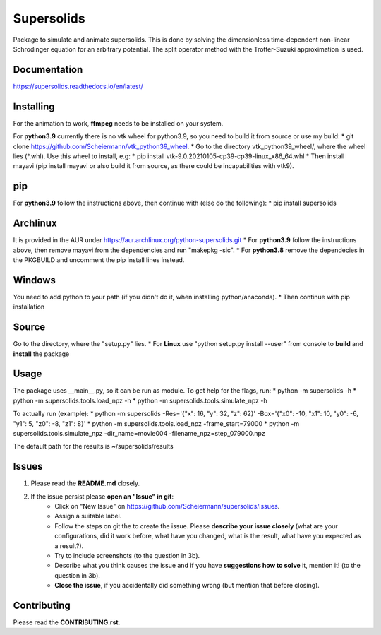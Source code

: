 Supersolids
===========
Package to simulate and animate supersolids.
This is done by solving the dimensionless time-dependent
non-linear Schrodinger equation for an arbitrary potential.
The split operator method with the Trotter-Suzuki approximation is used.

Documentation
-------------
https://supersolids.readthedocs.io/en/latest/

Installing
----------
For the animation to work, **ffmpeg** needs to be installed on your system.

For **python3.9** currently there is no vtk wheel for python3.9, so you need to build it from source or use my build:
* git clone https://github.com/Scheiermann/vtk_python39_wheel.
* Go to the directory vtk_python39_wheel/, where the wheel lies (\*.whl).
Use this wheel to install, e.g:
* pip install vtk-9.0.20210105-cp39-cp39-linux_x86_64.whl
* Then install mayavi (pip install mayavi or also build it from source, as there could be incapabilities with vtk9).

pip
---
For **python3.9** follow the instructions above, then continue with (else do the following):
* pip install supersolids

Archlinux
---------
It is provided in the AUR under https://aur.archlinux.org/python-supersolids.git
* For **python3.9** follow the instructions above,
then remove mayavi from the dependencies and run "makepkg -sic".
* For **python3.8** remove the dependecies in the PKGBUILD and uncomment
the pip install lines instead.

Windows
-------
You need to add python to your path (if you didn't do it, when installing python/anaconda).
* Then continue with pip installation

Source
---------------------------
Go to the directory, where the "setup.py" lies.
* For **Linux** use "python setup.py install --user" from console to **build** and **install** the package

Usage
-----
The package uses __main__.py, so it can be run as module.
To get help for the flags, run:
* python -m supersolids -h
* python -m supersolids.tools.load_npz -h
* python -m supersolids.tools.simulate_npz -h

To actually run (example):
* python -m supersolids -Res='{"x": 16, "y": 32, "z": 62}' -Box='{"x0": -10, "x1": 10, "y0": -6, "y1": 5, "z0": -8, "z1": 8}'
* python -m supersolids.tools.load_npz -frame_start=79000
* python -m supersolids.tools.simulate_npz -dir_name=movie004 -filename_npz=step_079000.npz

The default path for the results is ~/supersolids/results

Issues
------
1. Please read the **README.md** closely.
2. If the issue persist please **open an "Issue" in git**:
    * Click on "New Issue" on https://github.com/Scheiermann/supersolids/issues.
    * Assign a suitable label.
    * Follow the steps on git the to create the issue.
      Please **describe your issue closely** (what are your configurations, did it work before,
      what have you changed, what is the result, what have you expected as a result?).
    * Try to include screenshots (to the question in 3b).
    * Describe what you think causes the issue and if you have **suggestions how to solve** it,
      mention it! (to the question in 3b).
    * **Close the issue**, if you accidentally did something wrong (but mention that before closing).

Contributing
------------
Please read the **CONTRIBUTING.rst**.
